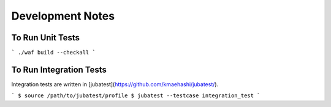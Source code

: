 Development Notes
===================================

To Run Unit Tests
----------------------------------

```
./waf build --checkall
```

To Run Integration Tests
---------------------------------

Integration tests are written in [jubatest](https://github.com/kmaehashi/jubatest/).

```
$ source /path/to/jubatest/profile
$ jubatest --testcase integration_test
```
